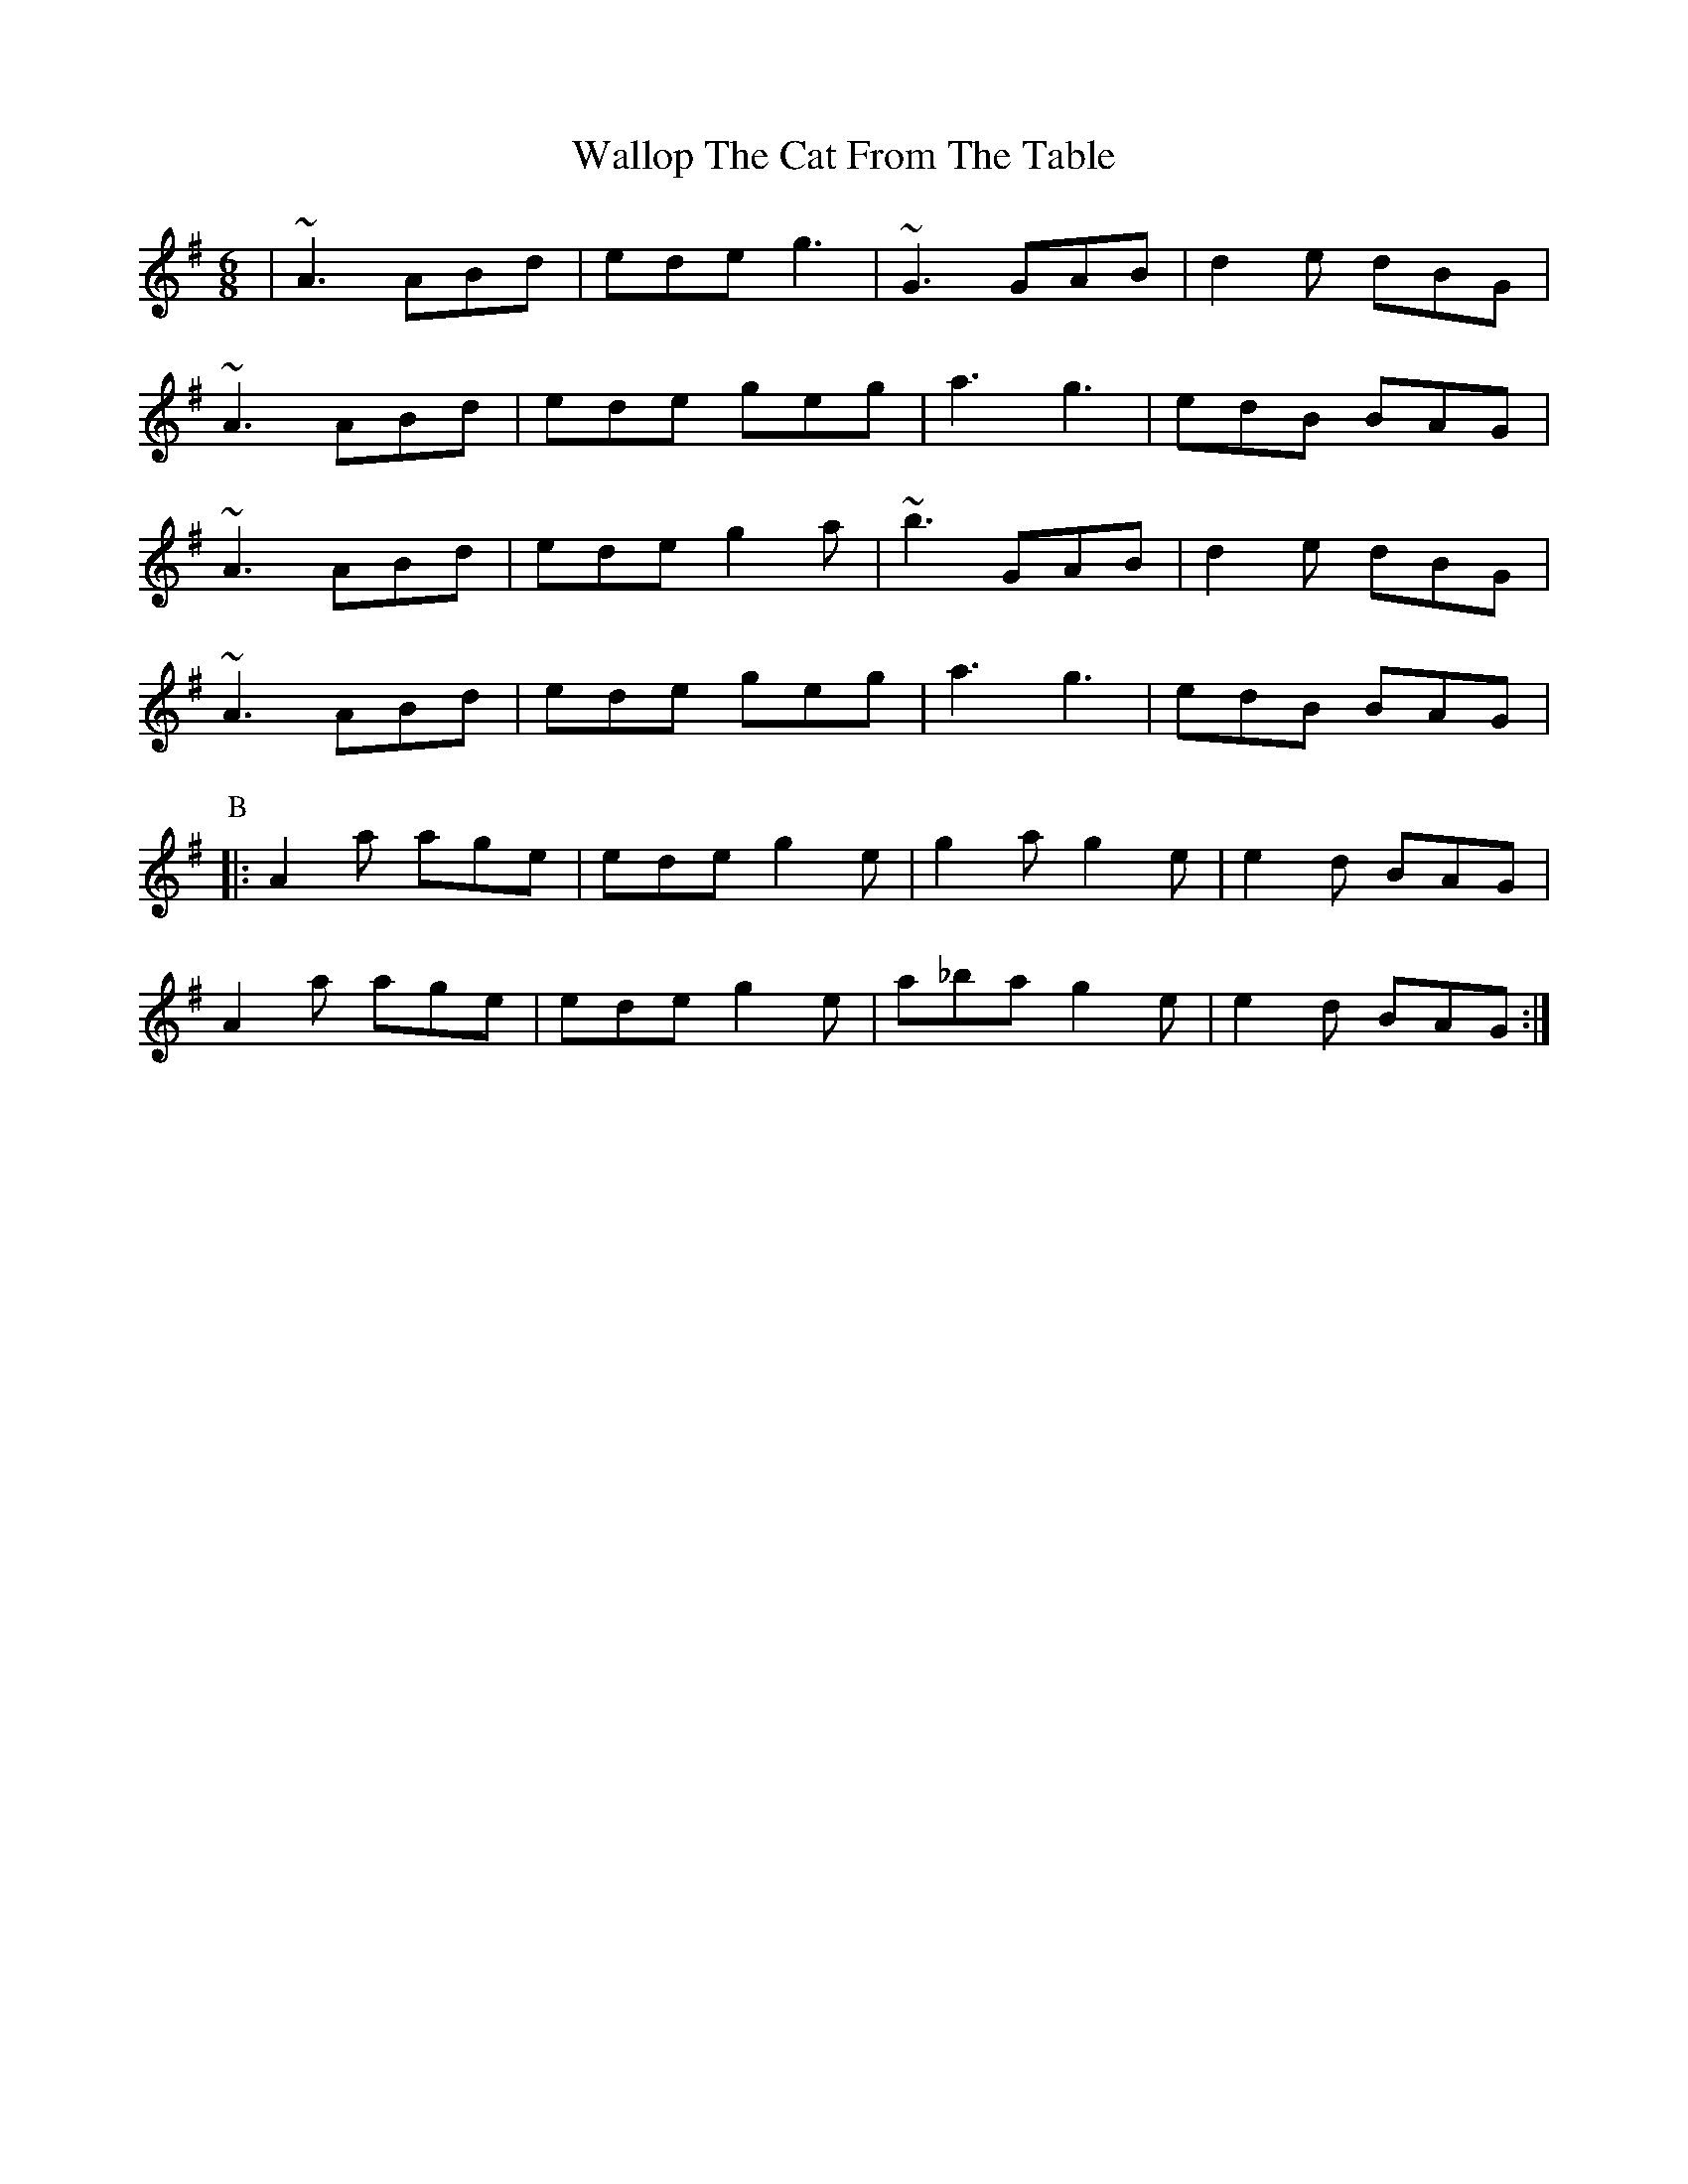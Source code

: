 X: 41961
T: Wallop The Cat From The Table
R: jig
M: 6/8
K: Adorian
|~A3 ABd|ede g3|~G3 GAB|d2e dBG|
~A3 ABd|ede geg|a3 g3|edB BAG|
~A3 ABd|ede g2a|~b3 GAB|d2e dBG|
~A3 ABd|ede geg|a3 g3|edB BAG|
P: B
|:A2a age|ede g2e|g2a g2e|e2d BAG|
A2a age|ede g2e|a_ba g2e|e2d BAG:|

